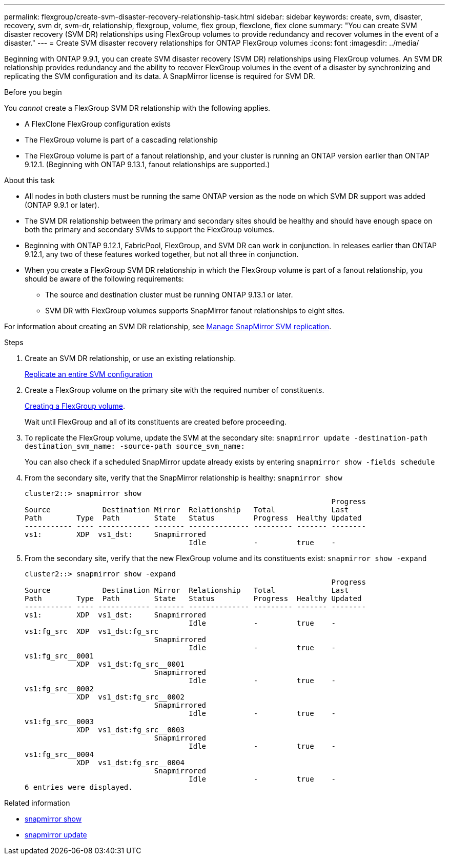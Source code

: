 ---
permalink: flexgroup/create-svm-disaster-recovery-relationship-task.html
sidebar: sidebar
keywords: create, svm, disaster, recovery, svm dr, svm-dr, relationship, flexgroup, volume, flex group, flexclone, flex clone
summary: "You can create SVM disaster recovery (SVM DR) relationships using FlexGroup volumes to provide redundancy and recover volumes in the event of a disaster."
---
= Create SVM disaster recovery relationships for ONTAP FlexGroup volumes
:icons: font
:imagesdir: ../media/

[.lead]
Beginning with ONTAP 9.9.1, you can create SVM disaster recovery (SVM DR) relationships using FlexGroup volumes. An SVM DR relationship provides redundancy and the ability to recover FlexGroup volumes in the event of a disaster by synchronizing and replicating the SVM configuration and its data. A SnapMirror license is required for SVM DR.

.Before you begin

You _cannot_ create a FlexGroup SVM DR relationship with the following applies.

* A FlexClone FlexGroup configuration exists
* The FlexGroup volume is part of a cascading relationship
* The FlexGroup volume is part of a fanout relationship, and your cluster is running an ONTAP version earlier than ONTAP 9.12.1. (Beginning with ONTAP 9.13.1, fanout relationships are supported.)

.About this task

* All nodes in both clusters must be running the same ONTAP version as the node on which SVM DR support was added (ONTAP 9.9.1 or later).
* The SVM DR relationship between the primary and secondary sites should be healthy and should have enough space on both the primary and secondary SVMs to support the FlexGroup volumes.
* Beginning with ONTAP 9.12.1, FabricPool, FlexGroup, and SVM DR can work in conjunction. In releases earlier than ONTAP 9.12.1, any two of these features worked together, but not all three in conjunction.
* When you create a FlexGroup SVM DR relationship in which the FlexGroup volume is part of a fanout relationship, you should be aware of the following requirements:
** The source and destination cluster must be running ONTAP 9.13.1 or later.
** SVM DR with FlexGroup volumes supports SnapMirror fanout relationships to eight sites.

For information about creating an SVM DR relationship, see link:../data-protection/snapmirror-svm-replication-workflow-concept.html[Manage SnapMirror SVM replication].

.Steps

. Create an SVM DR relationship, or use an existing relationship.
+
link:../data-protection/replicate-entire-svm-config-task.html[Replicate an entire SVM configuration]

. Create a FlexGroup volume on the primary site with the required number of constituents.
+
link:create-task.html[Creating a FlexGroup volume].
+
Wait until FlexGroup and all of its constituents are created before proceeding.

. To replicate the FlexGroup volume, update the SVM at the secondary site: `snapmirror update -destination-path destination_svm_name: -source-path source_svm_name:`
+ 
You can also check if a scheduled SnapMirror update already exists by entering `snapmirror show -fields schedule`
. From the secondary site, verify that the SnapMirror relationship is healthy: `snapmirror show`
+
----
cluster2::> snapmirror show
                                                                       Progress
Source            Destination Mirror  Relationship   Total             Last
Path        Type  Path        State   Status         Progress  Healthy Updated
----------- ---- ------------ ------- -------------- --------- ------- --------
vs1:        XDP  vs1_dst:     Snapmirrored
                                      Idle           -         true    -
----

. From the secondary site, verify that the new FlexGroup volume and its constituents exist: `snapmirror show -expand`
+
----
cluster2::> snapmirror show -expand
                                                                       Progress
Source            Destination Mirror  Relationship   Total             Last
Path        Type  Path        State   Status         Progress  Healthy Updated
----------- ---- ------------ ------- -------------- --------- ------- --------
vs1:        XDP  vs1_dst:     Snapmirrored
                                      Idle           -         true    -
vs1:fg_src  XDP  vs1_dst:fg_src
                              Snapmirrored
                                      Idle           -         true    -
vs1:fg_src__0001
            XDP  vs1_dst:fg_src__0001
                              Snapmirrored
                                      Idle           -         true    -
vs1:fg_src__0002
            XDP  vs1_dst:fg_src__0002
                              Snapmirrored
                                      Idle           -         true    -
vs1:fg_src__0003
            XDP  vs1_dst:fg_src__0003
                              Snapmirrored
                                      Idle           -         true    -
vs1:fg_src__0004
            XDP  vs1_dst:fg_src__0004
                              Snapmirrored
                                      Idle           -         true    -
6 entries were displayed.
----

.Related information
* link:https://docs.netapp.com/us-en/ontap-cli/snapmirror-show.html[snapmirror show^]
* link:https://docs.netapp.com/us-en/ontap-cli/snapmirror-update.html[snapmirror update^]


// 2025 July 17, ONTAPDOC-2960
// 2-APR-2025 ONTAPDOC-2919
// 2023-July-17, issue #995
// 2023-Apr-20, IDR-212
// 2023-Mar-31, ONTAPDOC-901
// 08 DEC 2021, BURT 1430515
// 2022-1-31, issue 345
// 2022-2-10, add QA feedback 
